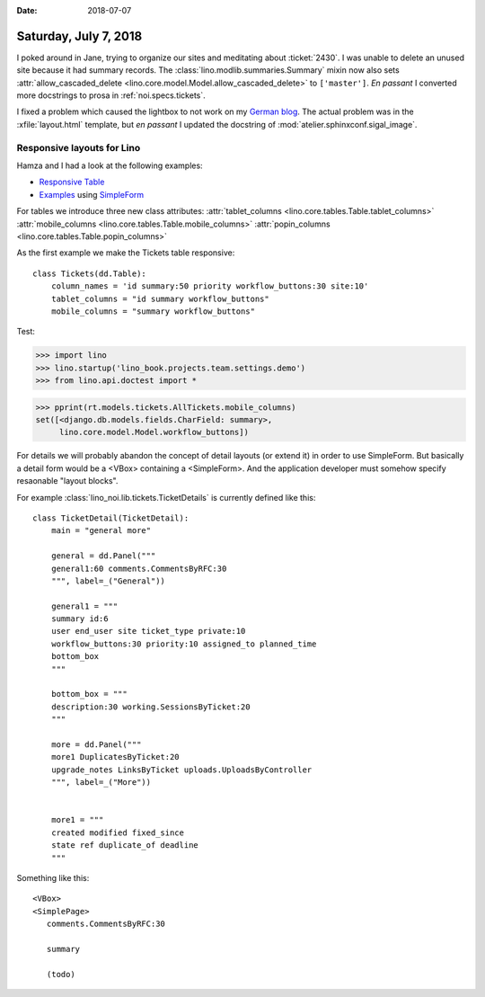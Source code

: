 :date: 2018-07-07

======================
Saturday, July 7, 2018
======================

I poked around in Jane, trying to organize our sites and meditating
about :ticket:`2430`.  I was unable to delete an unused site because
it had summary records.  The :class:`lino.modlib.summaries.Summary`
mixin now also sets :attr:`allow_cascaded_delete
<lino.core.model.Model.allow_cascaded_delete>` to ``['master']``.  *En
passant* I converted more docstrings to prosa in
:ref:`noi.specs.tickets`.

I fixed a problem which caused the lightbox to not work on my `German
blog <http://luc.saffre-rumma.net/blog/2018/0706.html>`__.  The actual
problem was in the :xfile:`layout.html` template, but *en passant* I
updated the docstring of :mod:`atelier.sphinxconf.sigal_image`.


Responsive layouts for Lino
===========================

Hamza and I had a look at the following examples:

- `Responsive Table
  <https://openui5.hana.ondemand.com/#/sample/sap.m.sample.Table/preview>`_

- `Examples
  <https://openui5.hana.ondemand.com/#/sample/sap.ui.layout.sample.SimpleForm480_Trial/preview>`__
  using `SimpleForm
  <https://openui5.hana.ondemand.com/#/api/sap.ui.layout.form.SimpleForm>`__


For tables we introduce three new class attributes:
:attr:`tablet_columns <lino.core.tables.Table.tablet_columns>`
:attr:`mobile_columns <lino.core.tables.Table.mobile_columns>`
:attr:`popin_columns <lino.core.tables.Table.popin_columns>`


As the first example we make the Tickets table responsive::

    class Tickets(dd.Table):
        column_names = 'id summary:50 priority workflow_buttons:30 site:10'
        tablet_columns = "id summary workflow_buttons"
        mobile_columns = "summary workflow_buttons"

Test:
      
>>> import lino
>>> lino.startup('lino_book.projects.team.settings.demo')
>>> from lino.api.doctest import *

>>> pprint(rt.models.tickets.AllTickets.mobile_columns)
set([<django.db.models.fields.CharField: summary>,
     lino.core.model.Model.workflow_buttons])



For details we will probably abandon the concept of detail layouts (or
extend it) in order to use SimpleForm.  But basically a detail form
would be a <VBox> containing a <SimpleForm>.  And the application
developer must somehow specify resaonable "layout blocks".
     

For example :class:`lino_noi.lib.tickets.TicketDetails` is currently
defined like this::

    class TicketDetail(TicketDetail):
        main = "general more"

        general = dd.Panel("""
        general1:60 comments.CommentsByRFC:30
        """, label=_("General"))

        general1 = """
        summary id:6
        user end_user site ticket_type private:10
        workflow_buttons:30 priority:10 assigned_to planned_time
        bottom_box
        """

        bottom_box = """
        description:30 working.SessionsByTicket:20
        """

        more = dd.Panel("""
        more1 DuplicatesByTicket:20
        upgrade_notes LinksByTicket uploads.UploadsByController 
        """, label=_("More"))


        more1 = """
        created modified fixed_since
        state ref duplicate_of deadline
        """

Something like this::
  
    <VBox>
    <SimplePage>
       comments.CommentsByRFC:30

       summary

       (todo)

